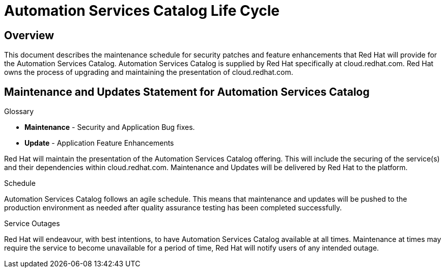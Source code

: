 [[catalog_lifecycle]]
= Automation Services Catalog Life Cycle

== Overview

This document describes the maintenance schedule for security patches and feature enhancements that Red Hat will provide for the Automation Services Catalog. 
Automation Services Catalog is supplied by Red Hat specifically at cloud.redhat.com. Red Hat owns the process of upgrading and maintaining the presentation of cloud.redhat.com.

== Maintenance and Updates Statement for Automation Services Catalog

.Glossary 
* *Maintenance* - Security and Application Bug fixes.
* *Update* - Application Feature Enhancements

Red Hat will maintain the presentation of the Automation Services Catalog offering. This will include the securing of the service(s) and their dependencies within cloud.redhat.com. Maintenance and Updates will be delivered by Red Hat to the platform.

.Schedule
Automation Services Catalog follows an agile schedule. This means that maintenance and updates will be pushed to the production environment as needed after quality assurance testing has been completed successfully.

.Service Outages
Red Hat will endeavour, with best intentions, to have Automation Services Catalog available at all times. Maintenance at times may require the service to become unavailable for a period of time, Red Hat will notify users of any intended outage.
